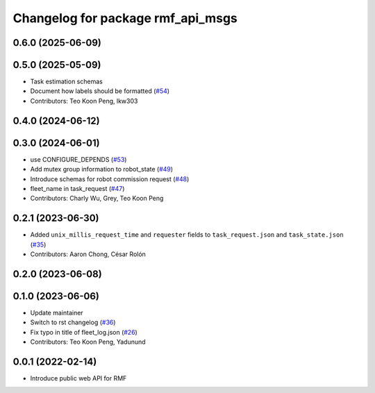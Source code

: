 ^^^^^^^^^^^^^^^^^^^^^^^^^^^^^^^^^^
Changelog for package rmf_api_msgs
^^^^^^^^^^^^^^^^^^^^^^^^^^^^^^^^^^

0.6.0 (2025-06-09)
------------------

0.5.0 (2025-05-09)
------------------
* Task estimation schemas
* Document how labels should be formatted (`#54 <https://github.com/open-rmf/rmf_api_msgs/issues/54>`_)
* Contributors: Teo Koon Peng, lkw303

0.4.0 (2024-06-12)
------------------

0.3.0 (2024-06-01)
------------------
* use CONFIGURE_DEPENDS (`#53 <https://github.com/open-rmf/rmf_api_msgs/pull/53>`_)
* Add mutex group information to robot_state (`#49 <https://github.com/open-rmf/rmf_api_msgs/pull/49>`_)
* Introduce schemas for robot commission request (`#48 <https://github.com/open-rmf/rmf_api_msgs/pull/48>`_)
* fleet_name in task_request (`#47 <https://github.com/open-rmf/rmf_api_msgs/pull/47>`_)
* Contributors: Charly Wu, Grey, Teo Koon Peng

0.2.1 (2023-06-30)
------------------
* Added ``unix_millis_request_time`` and ``requester`` fields to ``task_request.json`` and ``task_state.json`` (`#35 <https://github.com/open-rmf/rmf_api_msgs/pull/35>`_)
* Contributors: Aaron Chong, César Rolón

0.2.0 (2023-06-08)
------------------

0.1.0 (2023-06-06)
------------------
* Update maintainer
* Switch to rst changelog (`#36 <https://github.com/open-rmf/rmf_api_msgs/pull/36>`_)
* Fix typo in title of fleet_log.json (`#26 <https://github.com/open-rmf/rmf_api_msgs/pull/26>`_)
* Contributors: Teo Koon Peng, Yadunund

0.0.1 (2022-02-14)
------------------
* Introduce public web API for RMF
